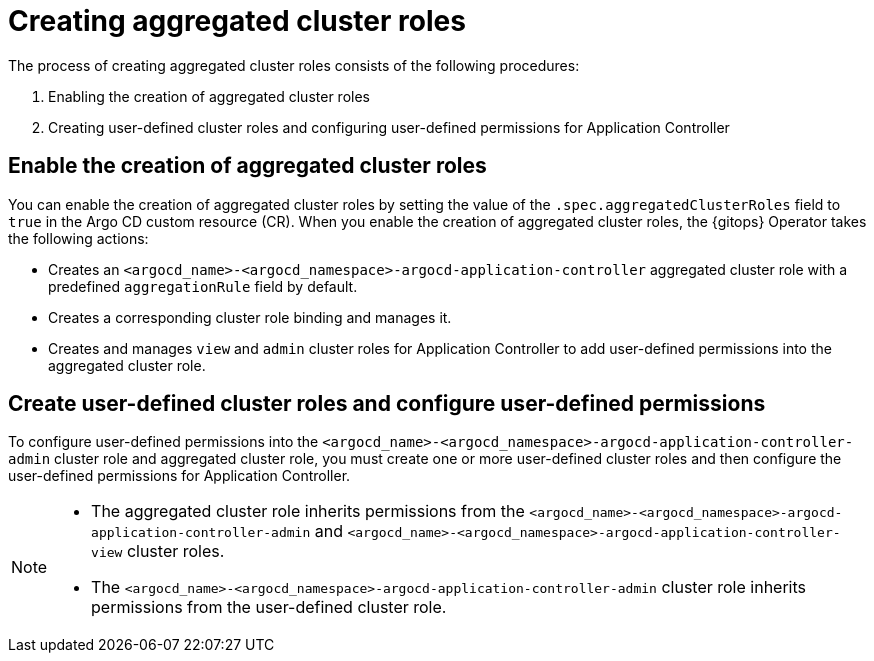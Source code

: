 // Module included in the following assembly:
//
// * declarative_clusterconfig/customizing-permissions-by-creating-aggregated-cluster-roles.adoc

:_mod-docs-content-type: CONCEPT
[id="gitops-creating-aggregated-cluster-roles_{context}"]
= Creating aggregated cluster roles

The process of creating aggregated cluster roles consists of the following procedures:

. Enabling the creation of aggregated cluster roles
. Creating user-defined cluster roles and configuring user-defined permissions for Application Controller

[id="enable-creation-of-aggregated-cluster-roles_{context}"]
== Enable the creation of aggregated cluster roles

You can enable the creation of aggregated cluster roles by setting the value of the `.spec.aggregatedClusterRoles` field to `true` in the Argo CD custom resource (CR). When you enable the creation of aggregated cluster roles, the {gitops} Operator takes the following actions:

* Creates an `<argocd_name>-<argocd_namespace>-argocd-application-controller` aggregated cluster role with a predefined `aggregationRule` field by default.
* Creates a corresponding cluster role binding and manages it.
* Creates and manages `view` and `admin` cluster roles for Application Controller to add user-defined permissions into the aggregated cluster role.

[id="create-configure-aggregated-user-defined-permissions_{context}"]
== Create user-defined cluster roles and configure user-defined permissions

To configure user-defined permissions into the `<argocd_name>-<argocd_namespace>-argocd-application-controller-admin` cluster role and aggregated cluster role, you must create one or more user-defined cluster roles and then configure the user-defined permissions for Application Controller.

[NOTE]
====
* The aggregated cluster role inherits permissions from the `<argocd_name>-<argocd_namespace>-argocd-application-controller-admin` and `<argocd_name>-<argocd_namespace>-argocd-application-controller-view` cluster roles.
* The `<argocd_name>-<argocd_namespace>-argocd-application-controller-admin` cluster role inherits permissions from the user-defined cluster role.
====